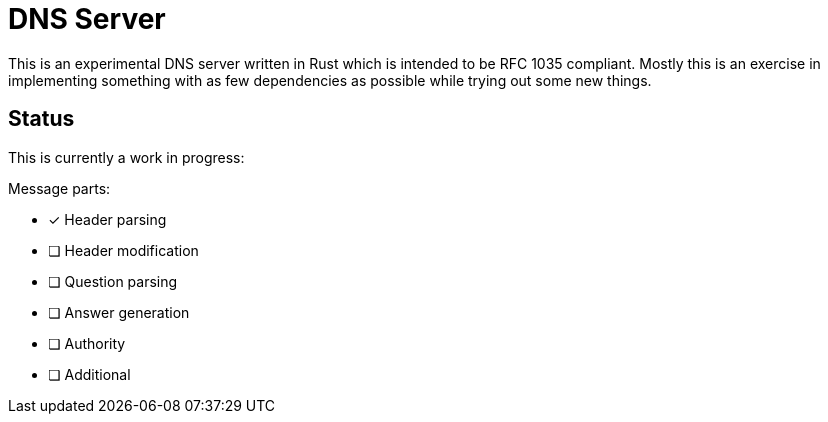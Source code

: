 = DNS Server

This is an experimental DNS server written in Rust which is intended to be RFC
1035 compliant. Mostly this is an exercise in implementing something with as
few dependencies as possible while trying out some new things.

== Status

This is currently a work in progress:

Message parts:

* [x] Header parsing
* [ ] Header modification
* [ ] Question parsing
* [ ] Answer generation
* [ ] Authority
* [ ] Additional


